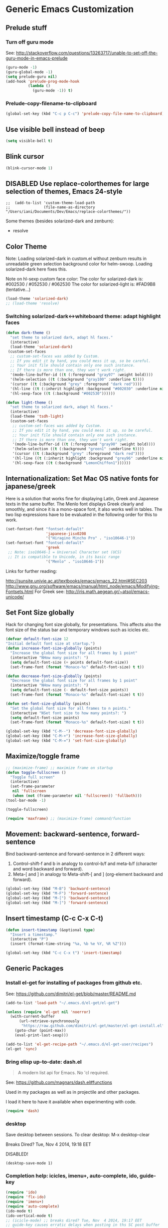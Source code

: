 * Generic Emacs Customization

** Prelude stuff
*** Turn off guru mode

See: http://stackoverflow.com/questions/13263717/unable-to-set-off-the-guru-mode-in-emacs-prelude

#+BEGIN_SRC emacs-lisp
(guru-mode -1)
(guru-global-mode -1)
(setq prelude-guru nil)
(add-hook 'prelude-prog-mode-hook
          (lambda ()
            (guru-mode -1)) t)
#+END_SRC
*** Prelude-copy-filename-to-clipboard

#+BEGIN_SRC emacs-lisp
  (global-set-key (kbd "C-c p C-c") 'prelude-copy-file-name-to-clipboard)
#+END_SRC

** Use visible bell instead of beep

#+BEGIN_SRC emacs-lisp
(setq visible-bell t)
#+END_SRC
** Blink cursor

#+BEGIN_SRC emacs-lisp
(blink-cursor-mode 1)
#+END_SRC

** DISABLED Use replace-colorthemes for large selection of themes, Emacs 24-style
CLOSED: [2014-04-05 Sat 19:42]

#+BEGIN_SRC elisp
;;  (add-to-list 'custom-theme-load-path
;;               (file-name-as-directory "/Users/iani/Documents/Dev/Emacs/replace-colorthemes/"))
#+END_SRC

Some themes (besides solarized-dark and zenburn):
- resolve
** Color Theme

Note: Loading solarized-dark in custom.el without zenburn results in unreadable green selection background color for helm-swoop.  Loading solarized-dark here fixes this.

Note on hl-sexp custom face color: The color for solarized-dark is:
#002530 / #052530 / #062530
The color for solarized-light is: #FAD9B8 (tentative...)

#+BEGIN_SRC emacs-lisp
(load-theme 'solarized-dark)
;; (load-theme 'resolve)
#+END_SRC

*** Switching solarized-dark<->whiteboard theme: adapt highlight faces
:PROPERTIES:
:DATE:     <2014-06-24 Tue 16:57>
:END:

#+BEGIN_SRC emacs-lisp
  (defun dark-theme ()
    "set theme to solarized dark, adapt hl faces."
    (interactive)
    (load-theme 'solarized-dark)
   (custom-set-faces
    ;; custom-set-faces was added by Custom.
    ;; If you edit it by hand, you could mess it up, so be careful.
    ;; Your init file should contain only one such instance.
    ;; If there is more than one, they won't work right.
    '(mode-line-buffer-id ((t (:foreground "gray97" :weight bold))))
    '(helm-selection ((t (:background "gray100" :underline t))))
    '(cursor ((t (:background "grey" :foreground "dark red"))))
    '(hl-line ((t (:inherit highlight :background "#002030" :underline nil))))
    '(hl-sexp-face ((t (:background "#002530"))))))

  (defun light-theme ()
    "set theme to solarized dark, adapt hl faces."
    (interactive)
    (load-theme 'tsdh-light)
    (custom-set-faces
     ;; custom-set-faces was added by Custom.
     ;; If you edit it by hand, you could mess it up, so be careful.
     ;; Your init file should contain only one such instance.
     ;; If there is more than one, they won't work right.
     '(mode-line-buffer-id ((t (:foreground "gray90" :weight bold))))
     '(helm-selection ((t (:background "green1" :underline t))))
     '(cursor ((t (:background "grey" :foreground "dark red"))))
     '(hl-line ((t (:inherit highlight :background "grey96" :underline nil))))
     '(hl-sexp-face ((t (:background "LemonChiffon1"))))))
#+END_SRC

** Internationalization: Set Mac OS native fonts for japanese/greek
:PROPERTIES:
:DATE:     <2013-12-08 Sun 15:12>
:END:

Here is a solution that works fine for displaying Latin, Greek and Japanese texts in the same buffer.  The Menlo font displays Greek clearly and smoothly, and since it is a mono-space font, it also works well in tables.  The two lisp expressions have to be evaluated in the following order for this to work.

#+BEGIN_SRC emacs-lisp
(set-fontset-font "fontset-default"
                  'japanese-jisx0208
                  '("Hiragino Mincho Pro" . "iso10646-1"))
(set-fontset-font "fontset-default"
                  'greek
 ;; Note: iso10646-1 = Universal Character set (UCS)
 ;; It is compatible to Unicode, in its basic range
                  '("Menlo" . "iso10646-1"))
#+END_SRC

#+RESULTS:

Links for further reading:

http://sunsite.univie.ac.at/textbooks/emacs/emacs_22.html#SEC203
http://www.gnu.org/software/emacs/manual/html_node/emacs/Modifying-Fontsets.html
For Greek see: http://iris.math.aegean.gr/~atsol/emacs-unicode/

** Set Font Size globally

Hack for changing font size globally, for presentations.  This affects also the font size of the status bar and temporary windows such as icicles etc.

#+BEGIN_SRC emacs-lisp
  (defvar default-font-size 12
  "Initial default font size at startup.")
  (defun increase-font-size-globally (points)
    "Increase the global font size for all frames by 1 point"
    (interactive "NHow many points?: ")
    (setq default-font-size (+ points default-font-size))
    (set-frame-font (format "Monaco-%s" default-font-size) t t))

  (defun decrease-font-size-globally (points)
    "Decrease the global font size for all frames by 1 point"
    (interactive "NHow many points?: ")
    (setq default-font-size (- default-font-size points))
    (set-frame-font (format "Monaco-%s" default-font-size) t t))

  (defun set-font-size-globally (points)
    "Set the global font size for all frames to n points."
    (interactive "NSet font size to how many points?: ")
    (setq default-font-size points)
    (set-frame-font (format "Monaco-%s" default-font-size) t t))

  (global-set-key (kbd "C-M--") 'decrease-font-size-globally)
  (global-set-key (kbd "C-M-+") 'increase-font-size-globally)
  (global-set-key (kbd "C-M-=") 'set-font-size-globally)
#+END_SRC

** Maximize/toggle frame
#+BEGIN_SRC emacs-lisp
;; (maximize-frame) ;; maximize frame on startup
(defun toggle-fullscreen ()
  "Toggle full screen"
  (interactive)
  (set-frame-parameter
   nil 'fullscreen
   (when (not (frame-parameter nil 'fullscreen)) 'fullboth)))
(tool-bar-mode -1)
#+END_SRC

#+BEGIN_SRC emacs-lisp
(toggle-fullscreen)
#+END_SRC

#+BEGIN_SRC emacs-lisp
(require 'maxframe) ;; (maximize-frame) command/function
#+END_SRC

#+RESULTS:
** Movement: backward-sentence, forward-sentence

Bind backward-sentence and forward-sentence in 2 different ways:

1. Control-shift-f and b in analogy to control-b/f and meta-b/f (character and word backward and forward).
2. Meta-[ and ] in analogy to Meta-shift-[ and ] (org-element backward and forward).

#+BEGIN_SRC emacs-lisp
  (global-set-key (kbd "M-B") 'backward-sentence)
  (global-set-key (kbd "M-F") 'forward-sentence)
  (global-set-key (kbd "M-[") 'backward-sentence)
  (global-set-key (kbd "M-]") 'forward-sentence)
#+END_SRC

#+RESULTS:
: forward-sentence

** Insert timestamp (C-c C-x C-t)
:PROPERTIES:
:DATE:     <2014-04-07 Mon 17:35>
:END:

#+BEGIN_SRC emacs-lisp
  (defun insert-timestamp (&optional type)
    "Insert a timestamp."
    (interactive "P")
    (insert (format-time-string "%a, %b %e %Y, %R %Z")))

  (global-set-key (kbd "C-c C-x t") 'insert-timestamp)
#+END_SRC

#+RESULTS:
: insert-timestamp

** Generic Packages

*** Install el-get for installing of packages from github etc.

See: https://github.com/dimitri/el-get/blob/master/README.md

#+BEGIN_SRC emacs-lisp
  (add-to-list 'load-path "~/.emacs.d/el-get/el-get")

  (unless (require 'el-get nil 'noerror)
    (with-current-buffer
        (url-retrieve-synchronously
         "https://raw.github.com/dimitri/el-get/master/el-get-install.el")
      (goto-char (point-max))
      (eval-print-last-sexp)))

  (add-to-list 'el-get-recipe-path "~/.emacs.d/el-get-user/recipes")
  (el-get 'sync)
#+END_SRC

#+RESULTS:



*** Bring elisp up-to-date: dash.el

#+BEGIN_QUOTE
A modern list api for Emacs. No 'cl required.
#+END_QUOTE

See: https://github.com/magnars/dash.el#functions

Used in my packages as well as in projectile and other packages.

I load it here to have it available when experimenting with code.

#+BEGIN_SRC emacs-lisp
(require 'dash)
#+END_SRC

#+RESULTS:
: dash


*** desktop

Save desktop between sessions.  To clear desktop: M-x desktop-clear

Breaks Dired? Tue, Nov  4 2014, 19:18 EET

DISABLED!
#+BEGIN_SRC elisp
(desktop-save-mode 1)
#+END_SRC
*** Completion help: icicles, imenu+, auto-complete, ido, guide-key

#+BEGIN_SRC emacs-lisp
  (require 'ido)
  (require 'flx-ido)
  (require 'imenu+)
  (require 'auto-complete)
  (ido-mode t)
  (ido-vertical-mode t)
  ;; (icicle-mode) ;; breaks dired? Tue, Nov  4 2014, 19:17 EET
  ;; guide-key causes erratic delays when posting in ths SC post buffer
  ;; from sclang.  Therefore disabled.
  ;; (require 'guide-key)
  ;; (setq guide-key/guide-key-sequence '("C-x r" "C-x 4" "H-h" "H-m" "H-p" "H-d" "C-c"))
  ;;  (guide-key-mode 1)  ; Enable guide-key-mode
  ;; (yas-global-mode) ; interferes with auto-complete in elisp mode.
#+END_SRC


*** Buffer-move, windmove, buffer switching

- windmove (package) :: Use cursor keys to switch cursor position between windows.  Bound to =control-super-<cursorkey>=.
- buffer-move (package) :: Use cursor keys to switch buffer position between windows.  Bound to =fn-shift-<cursor key>=.
- next-buffer, previous-buffer (built-in commands) :: Use cursor keys to switch to previous/next buffer in same window.

Bound to =function-super-<cursor key>=

#+BEGIN_SRC emacs-lisp
  (require 'windmove)
  (global-set-key (kbd "<C-s-up>") 'windmove-up)
  (global-set-key (kbd "<C-s-down>") 'windmove-down)
  (global-set-key (kbd "<C-s-right>") 'windmove-right)
  (global-set-key (kbd "<C-s-left>") 'windmove-left)

  (require 'buffer-move)
  (global-set-key (kbd "<S-prior>") 'buf-move-up)
  (global-set-key (kbd "<S-next>") 'buf-move-down)
  (global-set-key (kbd "<S-end>") 'buf-move-right)
  (global-set-key (kbd "<S-home>") 'buf-move-left)

  (global-set-key (kbd "<s-home>") 'previous-buffer)
  (global-set-key (kbd "<s-end>") 'next-buffer)
#+END_SRC
*** Completion help: icicles, imenu+, auto-complete, ido, guide-key

#+BEGIN_SRC elisp
  (require 'ido)
  (require 'flx-ido)
  (require 'imenu+)
  (require 'auto-complete)
  (ido-mode t)
  (ido-vertical-mode t)
  (icicle-mode)
  ;; guide-key causes erratic delays when posting in ths SC post buffer
  ;; from sclang.  Therefore disabled.
  ;; (require 'guide-key)
  ;; (setq guide-key/guide-key-sequence '("C-x r" "C-x 4" "H-h" "H-m" "H-p" "H-d" "C-c"))
  ;;  (guide-key-mode 1)  ; Enable guide-key-mode
  ;; (yas-global-mode) ; interferes with auto-complete in elisp mode.
#+END_SRC

*** File-system navigation: projectile, helm

**** projectile

#+BEGIN_SRC emacs-lisp
  (setq projectile-completion-system 'grizzl)
  (setq *grizzl-read-max-results* 40)
  (defun projectile-dired-project-root ()
    "Dired root of current project.  Can be set as value of
  projectile-switch-project-action to dired root of project when switching.
  Note: projectile-find-dir (with grizzl) does not do this, but it
  asks to select a *subdir* of selected project to dired."
    (interactive)
    (dired (projectile-project-root)))

  (setq projectile-switch-project-action 'projectile-commander)

  (defun projectile-post-project ()
    "Which project am I actually in?"
    (interactive)
    (message (projectile-project-root)))

  (defun projectile-add-project ()
    "Add folder of current buffer's file to list of projectile projects"
    (interactive)
    (if (buffer-file-name (current-buffer))
        (projectile-add-known-project
         (file-name-directory (buffer-file-name (current-buffer))))))

  (global-set-key (kbd "H-p c") 'projectile-commander)
  (global-set-key (kbd "H-p h") 'helm-projectile)
  (global-set-key (kbd "H-p s") 'projectile-switch-project)
  (global-set-key (kbd "H-p d") 'projectile-find-dir)
  (global-set-key (kbd "H-p f") 'projectile-find-file)
  (global-set-key (kbd "H-p w") 'projectile-post-project)
  (global-set-key (kbd "H-p D") 'projectile-dired-project-root)
  (global-set-key (kbd "H-p +") 'projectile-add-project)
  (global-set-key (kbd "H-p -") 'projectile-remove-known-project)
  (global-set-key (kbd "H-p a") 'projectile-ack) ;; better search than grep

#+END_SRC

**** helm

NOTE: helm-swoop must be installed from:
https://raw.github.com/ShingoFukuyama/helm-swoop/master/helm-swoop.el
or
https://raw.github.com/ShingoFukuyama/helm-swoop/
#+BEGIN_SRC emacs-lisp
  ;; must call these to initialize  helm-source-find-files

  (require 'helm-files) ;; (not auto-loaded by system!)
  (require 'helm-projectile)
  (require 'helm-swoop) ;; must be put into packages
  ;; Don't bicker if not in a project:
  (setq projectile-require-project-root)

  ;; Add add-to-projectile action after helm-find-files.
  (let ((find-files-action (assoc 'action helm-source-find-files)))
    (setcdr find-files-action
            (cons
             (cadr find-files-action)
             (cons '("Add to projectile" . helm-add-to-projectile)
                   (cddr find-files-action)))))

  ;; Use helm-find-files actions in helm-projectile
  (let ((projectile-files-action (assoc 'action helm-source-projectile-files-list)))
      (setcdr projectile-files-action (cdr (assoc 'action helm-source-find-files))))

  (defun helm-add-to-projectile (path)
    "Add directory of file to projectile projects.
  Used as helm action in helm-source-find-files"
    (projectile-add-known-project (file-name-directory path)))

  (global-set-key (kbd "H-h p") 'helm-projectile)
  (global-set-key (kbd "H-h g") 'helm-do-grep)
  (global-set-key (kbd "H-h f") 'helm-find-files)
  (global-set-key (kbd "H-h r") 'helm-resume)
  (global-set-key (kbd "H-h b") 'helm-bookmarks)
  (global-set-key (kbd "H-h l") 'helm-buffers-list)
  (global-set-key (kbd "H-M-h") 'helm-M-x)
  (global-set-key (kbd "H-h w") 'helm-world-time)
  (global-set-key (kbd "H-h s") 'helm-swoop)
  (global-set-key (kbd "C-c m") 'helm-mini)

  (setq display-time-world-list
        '(("America/Los_Angeles" "Santa Barbara")
          ("America/New_York" "New York")
          ("Europe/London" "London")
          ("Europe/Lisbon" "Lisboa")
          ("Europe/Madrid" "Barcelona")
          ("Europe/Paris" "Paris")
          ("Europe/Berlin" "Berlin")
          ("Europe/Rome" "Rome")
          ;; ("Europe/Albania" "Gjirokastra") ;; what city to name here?
          ("Europe/Athens" "Athens")
          ("Asia/Calcutta" "Kolkatta")
          ("Asia/Jakarta" "Jakarta")
          ("Asia/Shanghai" "Shanghai")
          ("Asia/Tokyo" "Tokyo")))
#+END_SRC

*** Note on icicle key bindings and org-mode

C-c ' in org mode runs the command org-edit-special, for editing babel commands and other blocks.  To avoid conflict with icicles binding of the same key to icicle-occur, remap the latter to something else (e.g. C-c C-M-'), like this:
1. type M-x customize-group <RET> Icicles-Key-Bindings <RET>
2. Scroll down to Icicle Top Level Key Bindings, open the list, find icicle-occur, enter C-c C-M-' to the =Key:= field, go to top of buffer, use the =State= button to save this.

See also discussion here: http://www.emacswiki.org/emacs/Icicles_-_Key_Binding_Discussion
The relevant part is cited below:

#+BEGIN_QUOTE
But what is the best way to remove an internal value in the option `icicle-top-level-key-bindings’? It is a quite big list in its value. If I choose to remove that specific line through customize that variable, it would make my init file un-readable. So I need to write some function to make it in the runtime. Here is my function:
#+END_QUOTE

#+BEGIN_SRC emacs-lisp
  (eval-after-load "icicles-opt.el"
    (add-hook
     'icicle-mode-hook
     (lambda ()
       (setq my-icicle-top-level-key-bindings
             (mapcar (lambda (lst)
                       (unless (string= "icicle-occur" (nth 1 lst)) lst))
                     icicle-top-level-key-bindings))
       (setq icicle-top-level-key-bindings my-icicle-top-level-key-bindings) )))

;;  (icy-mode)
#+END_SRC

*
*** lacarte: select menu items from the keyboard (good for org-mode with imenu)

#+BEGIN_SRC emacs-lisp
(require 'lacarte)
;; (global-set-key [?\e ?\M-x] 'lacarte-execute-command)
#+END_SRC

*** Ido-imenu command and jump back after completion, by Magnar Sveen, and others.

Disabled.

#+BEGIN_SRC elisp
  ;;; ido-imenu
  (defun ido-imenu ()
    "Update the imenu index and then use ido to select a symbol to navigate to.
  Symbols matching the text at point are put first in the completion list."
    (interactive)
    (imenu--make-index-alist)
    (let ((name-and-pos '())
          (symbol-names '()))
      (flet ((addsymbols
            (symbol-liost)
            (when (listp symbol-list)
              (dolist (symbol symbol-list)
                (let ((name nil) (position nil))
                  (cond
                   ((and (listp symbol) (imenu--subalist-p symbol))
                    (addsymbols symbol))

                   ((listp symbol)
                    (setq name (car symbol))
                    (setq position (cdr symbol)))

                   ((stringp symbol)
                    (setq name symbol)
                    (setq position
                          (get-text-property 1 'org-imenu-marker symbol))))

                  (unless (or (null position) (null name))
                    (add-to-list 'symbol-names name)
                    (add-to-list 'name-and-pos (cons name position))))))))
        (addsymbols imenu--index-alist))
  ;; If there are matching symbols at point, put them at the beginning of `symbol-names'.
      (let ((symbol-at-point (thing-at-point 'symbol)))
        (when symbol-at-point
          (let* ((regexp (concat (regexp-quote symbol-at-point) "$"))
                 (matching-symbols
                  (delq nil (mapcar (lambda (symbol)
                                      (if (string-match regexp symbol) symbol))
                                    symbol-names))))
            (when matching-symbols
              (sort matching-symbols (lambda (a b) (> (length a) (length b))))
              (mapc
               (lambda (symbol)
                 (setq symbol-names (cons symbol (delete symbol symbol-names))))
               matching-symbols)))))
      (let* ((selected-symbol (ido-completing-read "Symbol? " symbol-names))
             (position (cdr (assoc selected-symbol name-and-pos))))
        (goto-char position))))

  ;; Push mark when using ido-imenu

  (defvar push-mark-before-goto-char nil)

  (defadvice goto-char (before push-mark-first activate)
    (when push-mark-before-goto-char
      (push-mark)))

  (defun ido-imenu-push-mark ()
    (interactive)
    (let ((push-mark-before-goto-char t))
      (ido-imenu)))
#+END_SRC

#+RESULTS:
: ido-imenu-push-mark

*** smex (auto-complete minibuffer commands called with Meta-x)
:PROPERTIES:
:DATE:     <2014-04-30 Wed 11:51>
:END:

Note: since March 2014 I mostly use helm-M-x (bound to Hyper-meta-x) instead of Meta-x, so smex is not crucial.

#+BEGIN_SRC emacs-lisp
;; Smex: Autocomplete meta-x command
(global-set-key [(meta x)]
                (lambda ()
                  (interactive)
                  (or (boundp 'smex-cache)
                      (smex-initialize))
                  (global-set-key [(meta x)] 'smex)
                  (smex)))

(global-set-key [(shift meta x)]
                (lambda ()
                  (interactive)
                  (or (boundp 'smex-cache)
                      (smex-initialize))
                  (global-set-key [(shift meta x)] 'smex-major-mode-commands)
                  (smex-major-mode-commands)))
#+END_SRC

*** Multiple Cursors

#+BEGIN_SRC emacs-lisp
  (require 'multiple-cursors)
  (global-set-key (kbd "C-S-c C-S-c") 'mc/edit-lines)
  (global-set-key (kbd "C->") 'mc/mark-next-like-this)
  (global-set-key (kbd "C-<") 'mc/mark-previous-like-this)
  (global-set-key (kbd "C-M->") 'mc/mark-more-like-this-extended)
  (global-set-key (kbd "C-c C-<") 'mc/mark-all-like-this)
  ;; (global-set-key (kbd "C->") 'mc/mark-next-symbol-like-this)
  ;; (global-set-key (kbd "C->") 'mc/mark-next-word-like-this)

#+END_SRC

*** Whitespace Mode

#+BEGIN_SRC emacs-lisp
  (defun turn-off-whitespace-mode () (whitespace-mode -1))
  (defun turn-on-whitespace-mode () (whitespace-mode 1))
#+END_SRC

*** Key Chords

#+BEGIN_SRC emacs-lisp
  (require 'key-chord)
  (key-chord-mode 1)

  (defun paren-sexp ()
    (interactive)
    (insert "(")
    (forward-sexp)
    (insert ")"))

  (defun code-quote-sexp ()
    (interactive)
    (insert "=")
    (forward-sexp)
    (insert "="))

  (key-chord-define-global "jk"     'ace-jump-char-mode)
  (key-chord-define-global "jj"     'ace-jump-word-mode)
  (key-chord-define-global "jl"     'ace-jump-line-mode)

  (key-chord-define-global "hj"     'undo)

  (key-chord-define-global "{}"     "{   }\C-b\C-b\C-b")
  (key-chord-define-global "()"     'paren-sexp)
  (key-chord-define-global "(_"     "()\C-b")
  (key-chord-define-global "-="     'code-quote-sexp)
  ;; to add: quote, single quote around word/sexp
  ;; Exit auto-complete, keeping the current selection,
  ;; while avoiding possible side-effects of TAB or RETURN.
  (key-chord-define-global "KK"      "\C-f\C-b")
  ;; Trick for triggering yasnippet when using in tandem with auto-complete:
  ;; Move forward once to get out of auto-complete, then backward once to
  ;; end of keyword, and enter tab to trigger yasnippet.
  (key-chord-define-global "KL"      "\C-f\C-b\C-i")

  ;; Jump to any symbol in buffer using ido-imenu
  (key-chord-define-global "KJ"      'ido-imenu)
#+END_SRC

*** hl-sexp mode (also: highlight-sexps)

Highlight expressions enclosed by (), {} or [] in code.

There exist 2 versions:

1. hl-sexp package available from elpa.
   Package name: hl-sexp
   Mode name: hl-sexp-mode
2. highlight-sexps.el, from http://www.emacswiki.org/emacs/HighlightSexp.
   Package name: highlight-sexps
   Mode name: highlight-sexps-mode

highlight-sexps.el looks nicer, because it highlights both the innermost s-expression and the one enclosing it, and it does not un-highlight the line where the cursor is on.  But it sometimes stops working.  So I use hl-sexp

#+BEGIN_SRC emacs-lisp
  (require 'hl-sexp)
  ;; (require 'highlight-sexps)
  ;; Include color customization for dark color theme here.
  (custom-set-variables
   '(hl-sexp-background-colors (quote ("gray0"  "#0f003f"))))
#+END_SRC

*** Directory/Buffer navigation: Dired+, Dirtree, Speedbar
**** Dired+, Dirtree, Speedbar

Note about dirtree:  Very handy.  There are several versions out there, and there is also a different package under the same name.  Not all versions work.  This one works for me: https://github.com/rtircher/dirtree.  I installed it manually (not via =el-get=, el-get's registered versions of dirtree resulted in conflicts.  Dirtree is similar to file-browse mode of speedbar, but it servers a different purpose: With dirtree you can select one or more directories to browse, and keep them all in the sidebar.  Speedbar always shows only the directory of the file of the current buffer.

#+BEGIN_SRC emacs-lisp
;;  (require 'dired+)
  (require 'dirtree)
  (global-set-key (kbd "H-d d") 'dirtree-show)
  ;; sr-speedbar is broken in emacs 24.4.1
  ;; (require 'sr-speedbar)
  ;; (speedbar-add-supported-extension ".sc")
  ;; (speedbar-add-supported-extension ".scd")
  ;; (global-set-key (kbd "H-d H-s") 'sr-speedbar-toggle)
#+END_SRC

**** Open pdf files with default macos app in dired
:PROPERTIES:
:DATE:     <2013-12-01 Sun 15:01>
:END:

From: http://stackoverflow.com/questions/20019732/define-keybinding-for-dired-to-run-a-command-open-on-the-file-under-the-cur

#+BEGIN_SRC emacs-lisp
  (define-key dired-mode-map (kbd "<SPC>")
    (lambda () (interactive)
      (let ((lawlist-filename (dired-get-file-for-visit)))
        (if (equal (file-name-extension lawlist-filename) "pdf")
            (start-process "default-pdf-app" nil "open" lawlist-filename)))))
#+END_SRC

*** TODO Fixme minor mode?

http://www.emacswiki.org/emacs/FixmeMode
http://www.emacswiki.org/emacs/fixme-mode.el

Or see: hl-todo, and further packages like it, listed in hl-todo Help file:

- [[http://emacswiki.org/fic-ext-mode.el][fic-ext-mode]]
- [[https://github.com/lewang/fic-mode][fic-mode]]
- [[http://emacswiki.org/FixmeMode][fixme-mode]]
- [[https://github.com/rolandwalker/fixmee][fixmee]]
- see http://emacswiki.org/FixmeMode for more alternatives

If you like this you might also like [[https://github.com/tarsius/orglink][orglink]].
*** Mac-OS extension: Open file in finder

From: http://stackoverflow.com/questions/20510333/in-emacs-how-to-show-current-file-in-finder

#+BEGIN_SRC elisp
  (defun open-finder ()
    (interactive)
    ;; IZ Dec 25, 2013 (3:25 PM): Making this work in dired:
    (if (equal major-mode 'dired-mode)
        (open-finder-dired)
        (let ((path
               (if (equal major-mode 'dired-mode)
                   (file-truename (dired-file-name-at-point))
                 (buffer-file-name)))
              dir file)
          (when path
            (setq dir (file-name-directory path))
            (setq file (file-name-nondirectory path))
            (open-finder-1 dir file)))))

  (defun open-finder-1 (dir file)
    (message "open-finder-1 dir: %s\nfile: %s" dir file)
    (let ((script
           (if file
               (concat
                "tell application \"Finder\"\n"
                " set frontmost to true\n"
                " make new Finder window to (POSIX file \"" dir "\")\n"
                " select file \"" file "\"\n"
                "end tell\n")
             (concat
              "tell application \"Finder\"\n"
              " set frontmost to true\n"
              " make new Finder window to {path to desktop folder}\n"
              "end tell\n"))))
      (start-process "osascript-getinfo" nil "osascript" "-e" script)))

#+END_SRC

* Customization of Specific Authoring Modes
** SuperCollider
*** sclang Setup
#+BEGIN_SRC emacs-lisp
  ;;; Directory of SuperCollider support, for quarks, plugins, help etc.
  (defvar sc_userAppSupportDir
    (expand-file-name "~/Library/Application Support/SuperCollider"))

  ;; Make path of sclang executable available to emacs shell load path
  (add-to-list
   'exec-path
   "/Applications/SuperCollider/SuperCollider.app/Contents/Resources/")

  ;; Global keyboard shortcut for starting sclang
  (global-set-key (kbd "C-c M-s") 'sclang-start)
  ;; overrides alt-meta switch command
  (global-set-key (kbd "C-c W") 'sclang-switch-to-workspace)

  ;; Disable switching to default SuperCollider Workspace when recompiling SClang
  (setq sclang-show-workspace-on-startup nil)
#+END_SRC

#+BEGIN_SRC emacs-lisp
(require 'sclang)
#+END_SRC

*** SuperCollider-specific minor modes
:PROPERTIES:
:ID:       9AA46A54-CA59-41EF-8514-77420657A4CF
:eval-id:  2
:END:

Needs debugging: One of these modes breaks sclang-start:

#+BEGIN_SRC emacs-lisp
  ;; Note: Paredit-style bracket movement commands d, u, f, b, n, p work
  ;; in sclang-mode without loading Paredit.
  ;; (add-hook 'sclang-mode-hook 'paredit-mode)
  (add-hook 'sclang-mode-hook 'rainbow-delimiters-mode)
  (add-hook 'sclang-mode-hook 'hl-sexp-mode)
  (add-hook 'sclang-mode-hook 'electric-pair-mode)
  (add-hook 'sclang-mode-hook 'yas-minor-mode)
  (add-hook 'sclang-mode-hook 'auto-complete-mode)
  ;; sclang-ac-mode is included in sclang-extensions-mode:
  ;; (add-hook 'sclang-mode-hook 'sclang-ac-mode)
  ;; sclang-ac mode constantly tries to run code.
  ;; that can lead to loops that hang, for example constantly creating a view.
  ;; (add-hook 'sclang-mode-hook 'sclang-extensions-mode)
#+END_SRC

*** sclang keyboard shortcuts

#+BEGIN_SRC emacs-lisp
;; Global keyboard shortcut for starting sclang
(global-set-key (kbd "C-c M-s") 'sclang-start)
;; Show workspace
(global-set-key (kbd "C-c C-M-w") 'sclang-switch-to-workspace)
#+END_SRC
** Emacs Lisp
#+BEGIN_SRC emacs-lisp
  (add-hook 'emacs-lisp-mode-hook 'hl-sexp-mode)
  (add-hook 'emacs-lisp-mode-hook 'hs-minor-mode)
  (global-set-key (kbd "H-l h") 'hs-hide-level)
  (global-set-key (kbd "H-l s") 'hs-show-all)

  (add-hook 'emacs-lisp-mode-hook 'rainbow-delimiters-mode)
  (require 'paredit) ;; smart edit parentheses
  (require 'litable) ;; show lisp eval results in the buffer, interactively
  (add-hook 'emacs-lisp-mode-hook 'paredit-mode)
  (add-hook 'emacs-lisp-mode-hook 'turn-on-whitespace-mode)
  (add-hook 'emacs-lisp-mode-hook 'auto-complete-mode)
  (add-hook 'emacs-lisp-mode-hook 'turn-on-eldoc-mode)
  ;; H-C-i:
  (define-key emacs-lisp-mode-map (kbd "H-TAB") 'icicle-imenu-command)
#+END_SRC

** html/css/js

web-beautify.
HTML, CSS, and JavaScript/JSON formatting
https://github.com/yasuyk/web-beautify

Shell command, install js-beautify library:web
: npm -g install js-beautify
Emacs sexp, install emacs web-beautify package:
: (package-install 'web-beautify)

** org-mode

*** Using ido for org-goto

#+BEGIN_SRC emacs-lisp
  (setq org-goto-interface 'outline-path-completion
        org-goto-max-level 10)
#+END_SRC

*** Working with icicles/ido-menu/lacarte in org-mode
**** lacarte/icicle-menu shortcut: H-C-i,
#+BEGIN_SRC emacs-lisp

  (eval-after-load 'org
   '(progn ;; H-C-i = H-TAB:
    (define-key org-mode-map (kbd "H-TAB") 'icicle-imenu)
    (define-key org-mode-map (kbd "H-C-l") 'lacarte-execute-menu-command)))
#+END_SRC
**** making icicle-imenu and icicle-occur work with org-mode

#+BEGIN_SRC emacs-lisp
  (defun org-icicle-occur ()
    "In org-mode, show entire buffer contents before running icicle-occur.
   Otherwise icicle-occur will not place cursor at found location,
   if the location is hidden."
    (interactive)
    (show-all)
    (icicle-occur (point-min) (point-max))
    (recenter 3))

  (eval-after-load 'org
    '(define-key org-mode-map (kbd "C-c C-'") 'org-icicle-occur))
  (eval-after-load 'org
    '(define-key org-mode-map (kbd "C-c i o") 'org-icicle-occur))
  (defun org-icicle-imenu (separate-buffer)
    "In org-mode, show entire buffer contents before running icicle-imenu.
  Otherwise icicle-occur will not place cursor at found location,
  if the location is hidden.
  If called with prefix argument (C-u), then:
  - open the found section in an indirect buffer.
  - go back to the position where the point was before the command, in the
    original buffer."
    (interactive "P")
    (show-all)
    (let ((mark (point)))
      (icicle-imenu (point-min) (point-max) t)
      (cond (separate-buffer
             (org-tree-to-indirect-buffer)
             (goto-char mark))
            (t (recenter 4)))))

  (eval-after-load 'org
    '(define-key org-mode-map (kbd "C-c C-=") 'org-icicle-imenu))
  (eval-after-load 'org
    '(define-key org-mode-map (kbd "C-c i m") 'org-icicle-imenu))

  ;; install alternative for org-mode C-c = org-table-eval-formula
  ;; which is stubbornly overwritten by icy-mode.
  (eval-after-load 'org
    '(define-key org-mode-map (kbd "C-c C-x =") 'org-table-eval-formula))

  ;; this is a redundant second try for the above, to be removed after testing:
  (add-hook 'org-mode-hook
            (lambda ()
              (local-set-key (kbd "C-c M-=") 'org-table-eval-formula)))

  ;;; ???? Adapt org-mode to icicle menus when refiling (C-c C-w)
  ;;; Still problems. Cannot use standard org refiling with icicles activated!
  (setq org-outline-path-complete-in-steps nil)
#+END_SRC

**** Definitely switch prelude off in org mode, as it totally screws-up key bindings

Especially in the case of Meta-shift-up and Meta-shift-down for spreadsheets.
Have not figured out yet how to override those keys specifically.

#+BEGIN_SRC emacs-lisp
  (add-hook 'org-mode-hook (lambda () (prelude-mode -1)))
#+END_SRC


**** Providing alternatives for refile and copy using icicles

#+BEGIN_SRC emacs-lisp
  (defun org-refile-icy (as-subtree &optional do-copy-p)
    "Alternative to org-refile using icicles.
  Refile or copy current section, to a location in the file selected with icicles.
  Without prefix argument: Place the copied/cut section it *after* the selected section.
  With prefix argument: Make the copied/cut section *a subtree* of the selected section.

  Note 1: If quit with C-g, this function will have removed the section that
  is to be refiled.  To get it back, one has to undo, or paste.

  Note 2: Reason for this function is that icicles seems to break org-modes headline
  buffer display, so onehas to use icicles for all headline navigation if it is loaded."
    (interactive "P")
    (outline-back-to-heading)
    (if do-copy-p (org-copy-subtree) (org-cut-subtree))
    (show-all)
    (icicle-imenu (point-min) (point-max) t)
    (outline-next-heading)
    (unless (eq (current-column) 0) (insert "\n"))
    (org-paste-subtree)
    (if as-subtree (org-demote-subtree)))

  (defun org-copy-icy (as-subtree)
    "Copy section to another location in file, selecting the location with icicles.
  See org-refile-icy."
    (interactive "P")
    (org-refile-icy as-subtree t))

  (eval-after-load 'org
    '(define-key org-mode-map (kbd "C-c i r") 'org-refile-icy))
  (eval-after-load 'org
    '(define-key org-mode-map (kbd "C-c i c") 'org-copy-icy))
#+END_SRC
*** Use visual line, whitespace and windmove in org-mode
#+BEGIN_SRC emacs-lisp
  (add-hook 'org-mode-hook 'visual-line-mode)
  (add-hook 'org-mode-hook 'turn-off-whitespace-mode)
  (add-hook 'org-shiftup-final-hook 'windmove-up)
  (add-hook 'org-shiftleft-final-hook 'windmove-left)
  (add-hook 'org-shiftdown-final-hook 'windmove-down)
  (add-hook 'org-shiftright-final-hook 'windmove-right)
#+END_SRC

*** Customize Org-mode display, including todo colors

#+BEGIN_SRC emacs-lisp
  (setq org-startup-indented t) ;; auto-indent text in subtrees
  (setq org-hide-leading-stars t) ;; hide leading stars in subtree headings
  (setq org-src-fontify-natively t) ;; colorize source-code blocks natively
  (setq org-todo-keyword-faces
        '(("TODO" . (:foreground "red"))
          ("STARTED" . "yellow")
          ("OBSOLETE" . (:foreground "yellow" :background "darkgreen"))
          ("REJECTED" . (:foreground "yellow" :background "darkgreen"))
          ("CANCELLED" . (:foreground "blue" :weight bold))
          ("DONE" . (:foreground "white" :background "darkgreen"))))
#+END_SRC

*** line->headline

#+BEGIN_SRC emacs-lisp
  (defun org-headline-line ()
    "convert current line into headline at same level as above."
    (interactive)
    (beginning-of-line)
    (org-meta-return)
    (delete-char 1))

  (eval-after-load 'org
    '(progn
       (define-key org-mode-map (kbd "C-M-<return>") 'org-headline-line)))
#+END_SRC

*** Agenda
**** Global key for org-agenda: C-c a
#+BEGIN_SRC emacs-lisp
  (global-set-key "\C-ca" 'org-agenda)
#+END_SRC
**** Add, remove, save agenda file list

#+BEGIN_SRC emacs-lisp
  (defvar org-agenda-list-save-path
    "~/.emacs.d/savefile/org-agenda-list.el"
  "Path to save the list of files belonging to the agenda.")

  (defun org-agenda-save-file-list ()
    "Save list of desktops from file in org-agenda-list-save-path"
    (interactive)
    (save-excursion
      (let ((buf (find-file-noselect org-agenda-list-save-path)))
        (set-buffer buf)
        (erase-buffer)
        (print (list 'quote org-agenda-files) buf)
        (save-buffer)
        (kill-buffer)
        (message "org-agenda file list saved to: %s" org-agenda-list-save-path))))

  (defun org-agenda-load-file-list ()
    "Load list of desktops from file in org-agenda-list-save-path"
    (interactive)
    (save-excursion
      (let ((buf (find-file-noselect org-agenda-list-save-path)))
        (set-buffer buf)
        (setq org-agenda-files (eval (read (buffer-string))))
        (kill-buffer)
        (message "org-agenda file list loaded from: %s" org-agenda-list-save-path))))

  (defun org-agenda-add-this-file-to-agenda ()
    "Add the file from the current buffer to org-agenda-files list."
    (interactive)
    (let (path)
      ;; (org-agenda-file-to-front) ;; adds path relative to user home dir
      ;; (message "Added current buffer to agenda files.")
      (let ((path (buffer-file-name (current-buffer))))
        (cond (path
          (add-to-list 'org-agenda-files path)
          (org-agenda-save-file-list)
          (message "Added file '%s' to agenda file list"
                   (file-name-base path)))
              (t (message "Cannot add buffer to file list. Save buffer first."))))))

  (defun org-agenda-remove-this-file-from-agenda (&optional select-from-list)
    "Remove a file from org-agenda-files list.
  If called without prefix argument, remove the file of the current buffer.
  If called with prefix argument, then select a file from org-agenda-files list."
    (interactive "P")
    (let (path)
     (if select-from-list
         (let  ((menu (grizzl-make-index org-agenda-files)))
           (setq path (grizzl-completing-read "Choose an agenda file: " menu)))
       (setq path (buffer-file-name (current-buffer))))
     (setq org-agenda-files
           (remove (buffer-file-name (current-buffer)) org-agenda-files)))
    (org-agenda-save-file-list)
    (message "Removed file '%s' from agenda file list"
             (file-name-base (buffer-file-name (current-buffer)))))

  (defun org-agenda-open-file ()
    "Open a file from the current agenda file list."
    (interactive)
    (let* ((menu (grizzl-make-index org-agenda-files))
          (answer (grizzl-completing-read "Choose an agenda file: " menu)))
      (find-file answer)))

  (defun org-agenda-list-files ()
    "List the paths that are currently in org-agenda-files"
    (interactive)
    (let  ((menu (grizzl-make-index org-agenda-files)))
      (grizzl-completing-read "These are currently the files in list org-agenda-files. " menu)))

  (defun org-agenda-list-menu ()
   "Present menu with commands for loading, saving, adding and removing
  files to org-agenda-files."
   (interactive)
   (let* ((menu (grizzl-make-index
                 '("org-agenda-save-file-list"
                   "org-agenda-load-file-list"
                   "org-agenda-list-files"
                   "org-agenda-open-file"
                   "org-agenda-add-this-file-to-agenda"
                   "org-agenda-remove-this-file-from-agenda")))
          (command (grizzl-completing-read "Choose a command: " menu)))
     (call-interactively (intern command))))

  (global-set-key (kbd "H-a H-a") 'org-agenda-list-menu)

#+END_SRC


*** Calendar framework: Show org agenda in iCal-style layout

#+BEGIN_SRC emacs-lisp
 (require 'calfw-org)
#+END_SRC

*** Global key for cfw org calendar framework): C-c M-a

#+BEGIN_SRC emacs-lisp
  (global-set-key "\C-c\M-a" 'cfw:open-org-calendar)
  (global-set-key "\C-c\C-xm" 'org-mark-ring-goto)
#+END_SRC

*** Insert DATE property with current time
:PROPERTIES:
:DATE:     <2014-02-02 Sun 12:19>
:END:

#+BEGIN_SRC emacs-lisp

  (defun org-set-date (&optional inactive property)
    "Set DATE property with current time.  Active timestamp."
    (interactive "P")
    (org-set-property
     (if property property "DATE")
     (let ((stamp (format-time-string (cdr org-time-stamp-formats) (current-time))))
       (if inactive
           (concat "[" (substring stamp 1 -1) "]")
         stamp))))

  ;; Note: This keybinding is in analogy to the standard keybinding:
  ;; C-c . -> org-time-stamp
  (eval-after-load 'org
    '(progn
       (define-key org-mode-map (kbd "C-c C-.") 'org-set-date)
       ;; Prelude defines C-c d as duplicate line
       ;; But we disable prelude in org-mode because of other, more serious conflicts,
       ;; So we keep this alternative key binding:
       (define-key org-mode-map (kbd "C-c d") 'org-set-date)))

#+END_SRC

*** Set DUE property with selected time/date

#+BEGIN_SRC emacs-lisp
  (defun org-set-due-property ()
    (interactive)
    (org-set-property
     "DUE"
     (format-time-string (cdr org-time-stamp-formats) (org-read-date t t))))

  (eval-after-load 'org
    '(define-key org-mode-map (kbd "C-c M-.") 'org-set-due-property))
#+END_SRC
*** Log: (simplified alternative to capture)
:PROPERTIES:
:DATE:     <2013-12-07 Sat 21:59>
:ID:       1E0A70E5-7417-48E7-B17A-9C727D995AE4
:END:

Time tasks and keep log file, in a very short way

- Very simple and fast input mechanism
- New task simply also sets the timestamp for the end of the previous one.
- Following properties are set:
  START_TIME (= active timestamp set at time of start)
  END_TIME (= active timestamp set at time of start of next log entry)
  TIME_SPAN (= START_TIME--END_TIME as timestamps)
  DURATION (= START_TIME-END_TIME as hours:minutes)
- Keeps current task in file "stopwatch.txt"
  This is read by geeklet CountUp, to display duration of current task.
  (sh code of geeklet is included below).

**** CountUp geeklet code

#+BEGIN_SRC sh
#!/bin/bash
# Homework countdown
# BETA - I will update this when I get more time
function countdown
{
	CURRENT=$(date -j -f %D_%T $1 +%s)
	TARGET=$(date +%s)
	LEFT=$((TARGET-CURRENT))
	WEEKS=$((LEFT/604800))
	DAYS=$(( (LEFT%604800)/86400))
	HOURS=$(( (LEFT%86400)/3600))
	MINS=$(( (LEFT%3600)/60))
	SECS=$((LEFT%60))

	lblWEEKS="Weeks"
	lblDAYS="Days"

	if [ $DAYS == 1 ]
	then
	lblDAYS="Day"
	fi

	if [ $WEEKS == 1 ]
	then
	lblWEEKS="Weeky"
	fi

	if [ $HOURS -lt 10 ]
	then
		HOURS=0$HOURS
	fi

	if [ $MINS -lt 10 ]
	then
		MINS=0$MINS
	fi


	if [ $SECS -lt 10 ]
	then
		SECS=0$SECS
	fi


	echo $2 $HOURS:$MINS:$SECS
	# Optional extra line between timers
	# echo
}
DATES=( $( cat /Users/iani/Dropbox/000WORKFILES/org/monitoring/stopwatch.txt ) )
# Even numbered indices are names, odd numbered indices are dates

if [ ${#DATES[@]} == 0 ]
then
echo "No Deadlines!"
return
fi

for (( i = 0 ; i < ${#DATES[@]} ; i+=2 ))
do
countdown ${DATES[i+1]} ${DATES[i]}
done
#+END_SRC

**** emacs-lisp log function
:PROPERTIES:
:ID:       153FC98A-B1A7-40C7-AC3F-6723AFE5DC4F
:eval-id:  4
:END:

#+BEGIN_SRC elisp
  (defun log (expense)
    "Simple way to capture notes/activities with some extra features:
  - Set task start time
  - Set completion time of previous task.
  - Calculate duration of previous task
  - Write task to stopwatch.txt file for use by geeklet to display task timer
  - If called with prefix argument, prompt for expense value and set expense property.

  TODO: Store timestamp of last task in separate file, so as to be able to retrieve it
  even if the text of the previous entry is corrupt. "
    (interactive "P")

    (let* ((topic (read-from-minibuffer "Enter topic: "))
          (timer-string
           (concat
            (replace-regexp-in-string " " "_" topic)
            (format-time-string ": %D_%T" (current-time)))))
      (if (< (length topic) 1) (setq topic "Untitled task"))
      (find-file
       "/Users/iani/Dropbox/000WORKFILES/201404NEWMIGRATION/personal-org/logs/stopwatch.txt")
  ;;    (beginning-of-buffer)
  ;;    (kill-line)
      (erase-buffer)
      (insert timer-string)
      (save-buffer)
      (message (concat "Now timing: " timer-string))
      (find-file
       "/Users/iani/Dropbox/000WORKFILES/201404NEWMIGRATION/personal-org/logs/log.org")
      (widen)
      (end-of-buffer)
      (if (> (org-outline-level) 1) (outline-up-heading 100 t))
      (org-set-date t "END_TIME")
      (org-set-property
       "TIMER_SPAN"
       (concat
        (replace-regexp-in-string
         ">" "]"
         (replace-regexp-in-string "<" "[" (org-entry-get (point) "START_TIME")))
        "--"
        (org-entry-get (point) "END_TIME")))
      (let* ((seconds
              (-
               (org-float-time
                (apply
                 'encode-time
                 (org-parse-time-string (org-entry-get (point) "END_TIME"))))
               (org-float-time
                (apply
                 'encode-time
                 (org-parse-time-string (org-entry-get (point) "START_TIME"))))
               ))
             (hours (floor (/ seconds 3600)))
             (seconds (- seconds (* 3600 hours)))
             (minutes (floor (/ seconds 60))))
        (org-set-property
         "DURATION"
         (replace-regexp-in-string " " "0" (format "%2d:%2d" hours minutes))))
      (end-of-buffer)
      (insert-string "\n* ")
      (insert-string (replace-regexp-in-string "_" " " timer-string))
      ;;      (insert-string "\n")
      (org-set-date nil "START_TIME")
      (org-set-date t) ;; also set DATE property: for blog entries
      (org-id-get-create)
      (message "testing expense arg: %s %s" expense (equal expense '(4)))
      (cond ((equal expense '(4))
             (org-set-tags-to '("expense"))
             ;; this causes orgmode to prompt of the value of EXPENSE!
             (org-set-property "EXPENSE" nil)   )
            ((equal expense '(16))
             (org-set-tags-to '("email"))
             )
            )
      (org-set-tags-command)
      (org-narrow-to-subtree)
      (goto-char (point-max))
      (org-show-subtree)
      (org-show-entry)
      (save-buffer)))

  (global-set-key (kbd "C-M-l") 'log)
#+END_SRC
*** Class and Project notes, tags
:PROPERTIES:
:DATE:     <2014-10-14 Tue 18:47>
:END:

#+BEGIN_SRC emacs-lisp
  (setq org-tag-alist
        '(
          ("home" . ?h)
          ("finance" . ?f)
          ("eastn" . ?e)
          ("avarts" . ?a)
          ("erasmus" . ?E)
          ("researchfunding" . ?r)
  ))

  (defvar iz-log-dir
    (expand-file-name
     "~/Dropbox/000WORKFILES/201404NEWMIGRATION/personal-org/logs/")
    "This directory contains all notes on current projects and classes")

  (defadvice org-agenda (before update-agenda-file-list ())
    "Re-createlist of agenda files from contents of relevant directories."
    (iz-update-agenda-file-list)
    (icicle-mode 1))

  (defadvice org-agenda (after turn-icicles-off ())
    "Turn off icicle mode since it interferes with some other keyboard shortcuts."
    (icicle-mode -1))

  (ad-activate 'org-agenda)

  (defadvice org-refile (before turn-icicles-on-for-refile ())
    "Re-createlist of agenda files from contents of relevant directories."
    (icicle-mode 1))

  (defadvice org-refile (after turn-icicles-off-for-refile ())
    "Turn off icicle mode since it interferes with some other keyboard shortcuts."
    (icicle-mode -1))

  (ad-activate 'org-refile)

  (defun iz-update-agenda-file-list ()
    "Set value of org-agenda-files from contents of relevant directories."
   (setq org-agenda-files
         (append
          (file-expand-wildcards (concat iz-log-dir "projects" "/[a-zA-Z0-9]*.org"))
          (file-expand-wildcards (concat iz-log-dir "classes" "/[a-zA-Z0-9]*.org"))
          (list (concat iz-log-dir "log.org"))))
   (message "org-agenda-files was updated"))

  (defun iz-org-file-menu (subdir)
    (let*
        ((files
          (file-expand-wildcards (concat iz-log-dir subdir "/[a-zA-Z0-9]*.org")))
         (projects (mapcar 'file-name-sans-extension
                           (mapcar 'file-name-nondirectory files)))
         (dirs
          (mapcar (lambda (dir)
                    (cons (file-name-sans-extension
                                  (file-name-nondirectory dir)) dir))
                  files))
         (project-menu (grizzl-make-index projects))
         (selection (cdr (assoc (grizzl-completing-read "Open: " project-menu)
                                dirs))))
      selection))

  (defun iz-project-file-menu () (iz-org-file-menu "projects"))

  (defun iz-class-file-menu () (iz-org-file-menu "classes"))

  (defun iz-get-project-targets ()
    (interactive)
    (setq org-refile-targets '((iz-project-file-menu . (:level . 2)))))

  (iz-get-project-targets)

  (defun iz-get-class-targets ()
    (interactive)
    (setq org-refile-targets '((iz-class-file-menu . (:level . 2)))))

  (defun iz-goto-project-target ()
    "go to project target"
    (interactive)
    (icicle-mode 1)
    (iz-get-project-targets)
    (org-refile '(4))
    (icicle-mode -1))

  (defun iz-goto-class-target ()
    "go to project target"
    (interactive)
    (icicle-mode 1)
    (iz-get-class-targets)
    (org-refile '(4))
    (icicle-mode -1))

  (defun iz-directory-file-menu (subdir)
    (let*
        ((files
          (file-expand-wildcards (concat iz-log-dir subdir "/[a-zA-Z0-9]*.org")))
         (projects (mapcar 'file-name-sans-extension (mapcar 'file-name-nondirectory files)))
         (dirs
          (mapcar (lambda (dir)
                    (cons (file-name-sans-extension (file-name-nondirectory dir)) dir))
                  files))
         (project-menu (grizzl-make-index projects))
         (selection (cdr (assoc (grizzl-completing-read "Open: " project-menu)
                                dirs))))
      (find-file selection)))

  (defun iz-open-project ()
    "Open an org file from projects folder."
    (interactive)
    (iz-directory-file-menu "projects"))

  (defun iz-open-class ()
    "Open an org file from projects folder."
    (interactive)
    (iz-directory-file-menu "classes"))

  (defvar iz-capture-keycodes "abcdefghijklmnoprstuvwxyzABDEFGHIJKLMNOPQRSTUVWXYZ1234567890.,(){}!@#$%^&*-_=+")

  (defun iz-make-capture-templates (subdir)
    "Make capture templates for project files"
   (setq org-capture-templates
         (setq org-capture-templates
               (let* (
                      (files
                       (file-expand-wildcards
                        (concat iz-log-dir subdir "/[a-zA-Z0-9]*.org")))
                      (projects (mapcar 'file-name-nondirectory files))
                      (dirs
                       (mapcar (lambda (dir) (cons (file-name-sans-extension
                                                    (file-name-nondirectory dir))
                                                   dir))
                               files))
                      )
                 (-map-indexed (lambda (index item)
                                 (list
                                  (substring iz-capture-keycodes index (+ 1 index))
                                  (car item)
                                  'entry
                                  (list 'file+datetree (cdr item))
                                  "* %?\n :PROPERTIES:\n :DATE:\t%T\n :END:\n\n%i\n"
                                  ))
                               dirs)))))

  ;; TODO: instead of file+datetree, file the entryin a separate tree for TODOS
  (defun iz-make-todo-capture-templates (subdir)
    "Make capture templates for project files"
   (setq org-capture-templates
         (setq org-capture-templates
               (let* (
                      (files
                       (file-expand-wildcards
                        (concat iz-log-dir subdir "/[a-zA-Z0-9]*.org")))
                      (projects (mapcar 'file-name-nondirectory files))
                      (dirs
                       (mapcar (lambda (dir) (cons (file-name-sans-extension
                                                    (file-name-nondirectory dir))
                                                   dir))
                               files))
                      )
                 (-map-indexed (lambda (index item)
                                 (list
                                  (substring iz-capture-keycodes index (+ 1 index))
                                  (car item)
                                  'entry
                                  (list 'file+headline (cdr item) "TODOs")
                                  "* TODO %?\n :PROPERTIES:\n :DATE:\t%T\n :END:\n\n%i\n"
                                  ))
                               dirs)))))

  ;; Experimental:
  (defun iz-make-finance-capture-template ()
    (setq org-capture-templates
          (list
           (list
            "f" "FINANCE"
            'entry
            (list 'file+datetree (concat iz-log-dir "projects/FINANCE.org"))
            "* %^{title}\n :PROPERTIES:\n :DATE:\t%T\n :END:\n%^{TransactionType}p%^{category}p%^{amount}p\n%?\n"
            ))))

  (defun iz-log-project (&optional goto)
    "Capture log entry in date-tree of project file."
    (interactive "P")
    (iz-make-capture-templates "projects")
    (org-capture goto))

  (defun iz-log-class (&optional goto)
    "Capture log entry in date-tree of class file."
    (interactive "P")
    (iz-make-capture-templates "classes")
    (org-capture goto))

  (defun iz-todo-project (&optional goto)
    "Capture TODO entry in date-tree of project file."
    (interactive "P")
    (iz-make-todo-capture-templates "projects")
    (org-capture goto))

  (defun iz-todo-class (&optional goto)
    "Capture TOD entry in date-tree of class file."
    (interactive "P")
    (iz-make-todo-capture-templates "classes")
    (org-capture goto))

  (defun iz-refile-projects (&optional goto)
    "Capture log entry in date-tree of project file."
    (interactive "P")
    (iz-make-refile-targets "projects")
    (org-refile goto))

  (defun iz-refile-classes (&optional goto)
    "Capture log entry in date-tree of project file."
    (interactive "P")
    (iz-make-refile-targets "classes")
    (org-refile goto))

  (defun iz-org-file-command-menu ()
    "Menu of commands operating on iz org files."
  (interactive)
    (let* ((menu (grizzl-make-index
                  '("iz-open-project"
                    "iz-log-project"
                    "iz-todo-project"
                    "iz-goto-project-target"
                    "iz-open-class"
                    "iz-log-class"
                    "iz-todo-class"
                    "iz-goto-class-target"
                    "org-agenda")))
           (selection (grizzl-completing-read "Select command: " menu)))
      (eval (list (intern selection)))))

  (global-set-key (kbd "H-h H-p H-o") 'iz-open-project)
  (global-set-key (kbd "H-h H-p H-l") 'iz-log-project)
  (global-set-key (kbd "H-h H-p H-t") 'iz-todo-project)
  (global-set-key (kbd "H-h H-p H-g") 'iz-goto-project-target)

  (global-set-key (kbd "H-h H-c H-o") 'iz-open-class)
  (global-set-key (kbd "H-h H-c H-l") 'iz-log-class)
  (global-set-key (kbd "H-h H-c H-t") 'iz-todo-class)
  (global-set-key (kbd "H-h H-c H-g") 'iz-goto-class-target)

  (global-set-key (kbd "H-h H-c H-a") 'org-agenda)
  (global-set-key (kbd "H-h H-c H-w") 'org-refile)
  (global-set-key (kbd "H-h H-m") 'iz-org-file-command-menu)


#+END_SRC

*** Org-Babel
**** Org-Babel: enable some languages

Enable some cool languages in org-babel mode.

#+BEGIN_SRC emacs-lisp
(org-babel-do-load-languages
 'org-babel-load-languages
 '((emacs-lisp . t)
   (sh . t)
   (ruby . t)
   (python . t)
   (perl . t)
   ))
#+END_SRC
**** Org-Babel: load current file

#+BEGIN_SRC emacs-lisp
  (defun org-babel-load-current-file ()
    (interactive)
    (org-babel-load-file (buffer-file-name (current-buffer))))

  ;; Note: Overriding default key binding to provide consistent pattern:
  ;; C-c C-v f -> tangle, C-c C-v C-f -> load
  (eval-after-load 'org
    '(define-key org-mode-map (kbd "C-c C-v C-f") 'org-babel-load-current-file))
#+END_SRC

#+RESULTS:
: org-babel-load-current-file

*** DONE Orgmode latex customization
CLOSED: [2014-06-19 Thu 10:50]

#+BEGIN_SRC emacs-glisp
;;; Load latex package
(require 'ox-latex)

;;; Use xelatex instead of pdflatex, for support of multilingual fonts (Greek etc.)
(setq org-latex-pdf-process (list "xelatex -interaction nonstopmode -output-directory %o %f" "xelatex -interaction nonstopmode -output-directory %o %f" "xelatex -interaction nonstopmode -output-directory %o %f"))

;;; Add beamer to available latex classes, for slide-presentaton format
(add-to-list 'org-latex-classes
             '("beamer"
               "\\documentclass\[presentation\]\{beamer\}"
               ("\\section\{%s\}" . "\\section*\{%s\}")
               ("\\subsection\{%s\}" . "\\subsection*\{%s\}")
               ("\\subsubsection\{%s\}" . "\\subsubsection*\{%s\}")))

;;; Add memoir class (experimental)
(add-to-list 'org-latex-classes
             '("memoir"
               "\\documentclass[12pt,a4paper,article]{memoir}"
               ("\\section{%s}" . "\\section*{%s}")
               ("\\subsection{%s}" . "\\subsection*{%s}")
               ("\\subsubsection{%s}" . "\\subsubsection*{%s}")
               ("\\paragraph{%s}" . "\\paragraph*{%s}")
               ("\\subparagraph{%s}" . "\\subparagraph*{%s}")))
#+END_SRC
*** Org-crypt: Encrypt selected org-mode entries

#+BEGIN_SRC emacs-lisp
(require 'org-crypt)
(org-crypt-use-before-save-magic)
(setq org-tags-exclude-from-inheritance (quote ("crypt")))
;; GPG key to use for encryption
;; Either the Key ID or set to nil to use symmetric encryption.
(setq org-crypt-key nil)
#+END_SRC

*** org-reveal, ox-impress: Export slides for Reveal.js and impress.js from orgmode

Load org-reveal to make slides with reveal.js

https://github.com/yjwen/org-reveal/
https://github.com/kinjo/org-impress-js.el

#+BEGIN_SRC elisp
(require 'ox-reveal)
(require 'ox-impress-js)
#+END_SRC

*** Folding and unfolding, selecting headings

**** Extra shortcut: Widen
#+BEGIN_SRC emacs-lisp
  (eval-after-load 'org
    '(define-key org-mode-map (kbd "H-W") 'widen))

#+END_SRC
**** Macro: toggle drawer visibility for this node
:PROPERTIES:
:DATE:     <2013-12-09 Mon 17:19>
:END:

See: http://stackoverflow.com/questions/5500035/set-custom-keybinding-for-specific-emacs-mode

#+BEGIN_SRC emacs-lisp
  (fset 'org-toggle-drawer
     (lambda (&optional arg) "Keyboard macro." (interactive "p") (kmacro-exec-ring-item (quote ([67108896 3 16 14 tab 24 24] 0 "%d")) arg)))

  (eval-after-load 'org
    '(define-key org-mode-map (kbd "C-c M-d") 'org-toggle-drawer))
#+END_SRC

**** Toggle folding of current item (Command and keyboard command)

#+BEGIN_SRC emacs-lisp
  (defun org-cycle-current-entry ()
    "toggle visibility of current entry from within the entry."
    (interactive)
    (save-excursion)
    (outline-back-to-heading)
    (org-cycle))

  (eval-after-load 'org
    '(define-key org-mode-map (kbd "C-c C-/") 'org-cycle-current-entry))
#+end_src

**** Keyboard Command Shortcut: Select heading of this node (for editing)

Note: outline-previous-heading (C-c p) places the point at the beginning of the heading line.  To edit the heading, one has to go past the * that mark the heading.  org-select heading places the mark at the beginning of the heading text and selects the heading, so one can start editing the heading right away.

#+BEGIN_SRC emacs-lisp
  (defun org-select-heading ()
    "Go to heading of current node, select heading."
    (interactive)
    (outline-previous-heading)
    (search-forward (plist-get (cadr (org-element-at-point)) :raw-value))
    (set-mark (point))

    (beginning-of-line)
    (search-forward " "))

  (eval-after-load 'org
    '(define-key org-mode-map (kbd "C-c C-h") 'org-select-heading))
#+END_SRC

*** Encryption

#+BEGIN_SRC emacs-lisp
(require 'org-crypt)
(org-crypt-use-before-save-magic)
(setq org-tags-exclude-from-inheritance (quote ("crypt")))
;; GPG key to use for encryption
;; Either the Key ID or set to nil to use symmetric encryption.
(setq org-crypt-key nil)
#+END_SRC

*** Create menu for org-mode entries (lacarte lets you reach it from the keyboard, too)

#+BEGIN_SRC emacs-lisp
  (add-hook 'org-mode-hook
            (lambda () (imenu-add-to-menubar "Imenu")))
  (setq org-imenu-depth 3)
#+END_SRC

*** Property shortcuts for collaboration: From-To

Note: searchable both with org-mode match: C-c / p and with icicles search,
org-icicle-occur or icicle-occur, here: C-c C-'

#+BEGIN_SRC emacs-lisp
  (defun org-from ()
    "Set property 'FROM'."
    (interactive)
    (org-set-property "FROM" (ido-completing-read "From whom? " '("ab" "iz"))))

  (defun org-to ()
    "Set property 'TO'."
    (interactive)
    (org-set-property "TO" (ido-completing-read "To whom? " '("ab" "iz"))))

  (eval-after-load 'org
    '(define-key org-mode-map (kbd "C-c x f") 'org-from))
  (eval-after-load 'org
    '(define-key org-mode-map (kbd "C-c x t") 'org-to))
#+END_SRC

*** fname-find-file-standardized: Consistent multi-component filenames

#+BEGIN_SRC emacs-lisp
  (defvar fname-parts-1-2 nil)
  (defvar fname-part-3 nil)
  (defvar fname-root "~/Dropbox/000Workfiles/2014/")
  (defvar fname-filename-components
    (concat fname-root  "00000fname-filename-components.org"))

  (defun fname-find-file-standardized (&optional do-not-update-timestamp)
    (interactive "P")
    (unless fname-part-3 (fname-load-file-components))
    (setq *grizzl-read-max-results* 40)
    (let* ((root fname-root)
           (index-1 (grizzl-make-index
                     (mapcar 'car fname-parts-1-2)))
           (name-1 (grizzl-completing-read "Part 1: " index-1))
           (index-2 (grizzl-make-index (cdr (assoc name-1 fname-parts-1-2))))
           (name-2 (grizzl-completing-read "Part 2: " index-2))
           (index-3 (grizzl-make-index fname-part-3))
           (name-3 (grizzl-completing-read "Part 3: " index-3))
           (path (concat root name-1 "_" name-2 "_" name-3 "_"))
           (candidates (file-expand-wildcards (concat path "*")))
           extension-index extension final-choice)
      (setq final-choice
            (completing-read "Choose file or enter last component: " candidates))
      (cond ((string-match (concat "^" path) final-choice)
             (setq path final-choice))
        (t
         (setq extension (ido-completing-read
                          "Enter extension:" '("org" "el" "html" "scd" "sc" "ck")))
         (setq path (concat path final-choice
                            (format-time-string "_%Y-%m-%d-%H-%M" (current-time))
                            "." extension))))
      (find-file path)
      (unless do-not-update-timestamp
       (set-visited-file-name
        (replace-regexp-in-string
         "_[0-9]\\{4\\}-[0-9]\\{2\\}-[0-9]\\{2\\}-[0-9]\\{2\\}-[0-9]\\{2\\}"
         (format-time-string "_%Y-%m-%d-%H-%M" (current-time)) path)))
      (kill-new (buffer-file-name (current-buffer)))))

  (defun fname-load-file-components (&optional keep-buffer)
    (interactive "P")
    (let ((buffer (find-file fname-filename-components)))
      (fname-load-file-components-from-buffer buffer)
      (unless keep-buffer (kill-buffer buffer)))
    (message "file component list updated"))

  (defun fname-load-file-components-from-buffer (buffer)
    (set-buffer buffer)
    (setq fname-parts-1-2 nil)
    (setq fname-part-3 nil)
    (org-map-entries
     (lambda ()
       (let ((plist (cadr (org-element-at-point))))
         (cond
          ((equal (plist-get plist :level) 2)
           (setq fname-parts-1-2
                 (append fname-parts-1-2
                         (list (list (plist-get plist :raw-value))))))
          ((equal (plist-get plist :level) 3)
           (setcdr (car (last fname-parts-1-2))
                   (append (cdar (last fname-parts-1-2))
                           (list (plist-get plist :raw-value))))))))
     "LEVELS1_2")
    (org-map-entries
     (lambda ()
       (let ((plist (cadr (org-element-at-point))))
         (when
             (equal 2 (plist-get plist :level))
           (setq fname-part-3
                 (append fname-part-3 (list (plist-get plist :raw-value)))))))
     "LEVEL3"))

  (defun fname-edit-file-components ()
    (interactive)
    (find-file fname-filename-components)
    (add-to-list 'write-contents-functions
                 (lambda ()
                   (fname-load-file-components-from-buffer (current-buffer))
                   (message "Updated file name components from: %s" (current-buffer))
                   (set-buffer-modified-p nil)))
    ;; Debugging:
    (message "write-contents-functions of file %s are: %s"
             (buffer-file-name) write-contents-functions))
    (defun fname-menu ()
    (interactive)
    (let ((action (ido-completing-read
                   "Choose action: "
                   '("fname-edit-file-components"
                    "fname-load-file-components"
                    "fname-find-file-standardized"))))
      (funcall (intern action))))

  (global-set-key (kbd "H-f f") 'fname-find-file-standardized)
  (global-set-key (kbd "H-f m") 'fname-menu)
  (global-set-key (kbd "H-f e") 'fname-edit-file-components)
  (global-set-key (kbd "H-f l") 'fname-load-file-components)

#+END_SRC

#+RESULTS:
: fname-load-file-components
*** Macro: toggle drawer visibility for this section;

:PROPERTIES:
:DATE:     <2013-12-09 Mon 17:19>
:END:

See: http://stackoverflow.com/questions/5500035/set-custom-keybinding-for-specific-emacs-mode

#+BEGIN_SRC emacs-lisp
  (fset 'org-toggle-drawer
     (lambda (&optional arg) "Keyboard macro." (interactive "p") (kmacro-exec-ring-item (quote ([67108896 3 16 14 tab 24 24] 0 "%d")) arg)))

  (eval-after-load 'org
    '(define-key org-mode-map (kbd "C-c M-d") 'org-toggle-drawer))
#+END_SRC


*** Internal: Load org-pm

#+BEGIN_SRC emacs-lisp
  (org-babel-load-file "/Users/iani/Documents/Dev/Emacs/org-publish-meta/org-pm.org")
#+END_SRC

** Magit (git for emacs) Add git repositories)

Magit config: Manage git repos from inside emacs

#+BEGIN_SRC emacs-lisp
(setq magit-repo-dirs
      '(
        "~/Dropbox/000WORKFILES/org"
        "~/Documents/Dev"
        "~/.emacs.d/personal"
))
#+END_SRC


* Notes
** DONE Try Orgstruct, Outshine, Outorg or Poporg for elisp files instead of Babel
CLOSED: [2014-04-07 Mon 18:21]
:PROPERTIES:
:DATE:     <2014-03-03 Mon 13:50>
:END:

http://orgmode.org/worg/org-tutorials/org-outside-org.html
** Capture for project logs in one folder

*** About folder "project-logs"

This folder, project-logs, is for monitoring the progress of individual projects.  Each project has a separate file.

*** Methodology

Keep using the global file log.org for fast logging of all entries, regarding any project.  To update the status of a project in the individual project files of the present folder, go to the global log.org file and copy sections to the related individual project files.  For example, if file log.org contains a section related to project "proj1", then copy that section to file "proj1.org".  Therefore keep both the original entries in log and the copied entries in the individual project files in the present folder ("project-logs").  In file log.org it may be useful to mark those entries that have been copied with a property such as "COPIED" set to true.

*** Keyboard shortcuts, custom functions

- C-c M-w :: Copy subtree to other subtree.

New functions to program:

- org-capture-to-folder :: Like org-capture, but modified in the following points:
  1. Use a grizzle-style vertical menu for selecting the target of refile (instead of a single-key shortcut)
  2. Create the menu of refile targets by scanning the project-logs folder (instead of statically from a list hard-coded in emacs-lisp).
  3. Possibly allow several variants of capture:
     1. date-tree-prompt style (file+datetree+prompt)
     2. "entry" type, target (file "path/to/file")
     3. "entry" type, target id or file+headline
- org-copy-to-project :: like org-capture-to-folder, but instead of capture, it just copies to the project file.

*** Implementation
:PROPERTIES:
:DATE:     <2014-06-06 Fri 11:27>
:END:

Implementation is underway in file scratch/disperse.org

* Postamble

#+BEGIN_SRC elisp
  ;;; org-pm.el ends here
#+END_SRC
